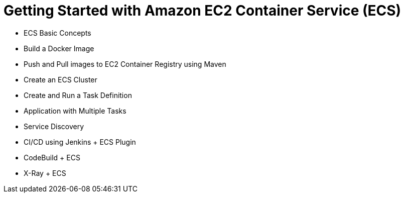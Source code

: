 = Getting Started with Amazon EC2 Container Service (ECS)

- ECS Basic Concepts
- Build a Docker Image
- Push and Pull images to EC2 Container Registry using Maven
- Create an ECS Cluster
- Create and Run a Task Definition
- Application with Multiple Tasks
- Service Discovery
- CI/CD using Jenkins + ECS Plugin
- CodeBuild + ECS
- X-Ray + ECS

